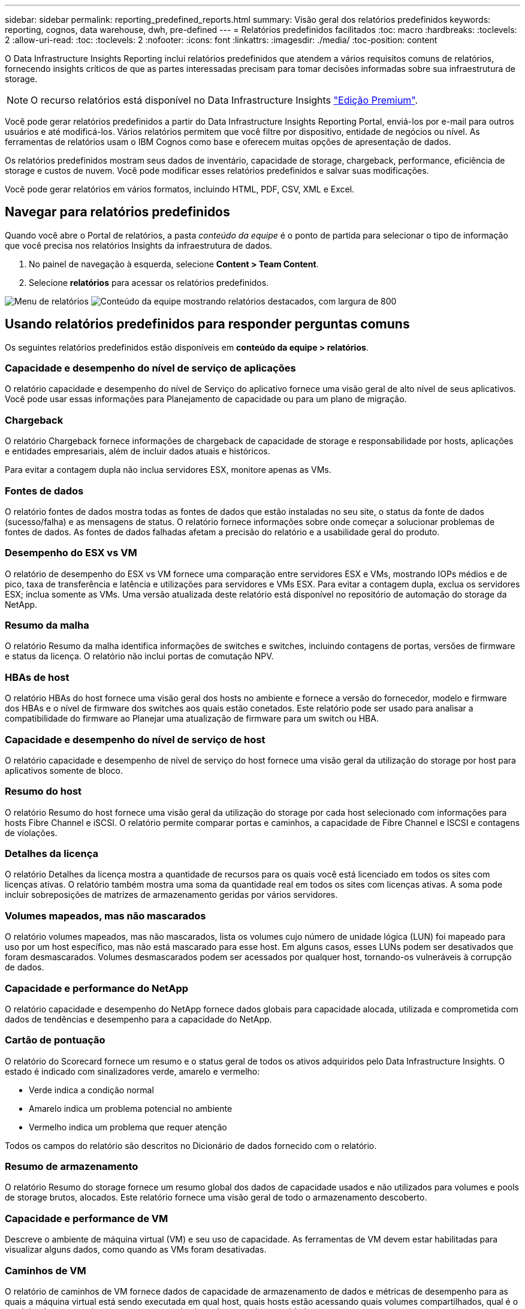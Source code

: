 ---
sidebar: sidebar 
permalink: reporting_predefined_reports.html 
summary: Visão geral dos relatórios predefinidos 
keywords: reporting, cognos, data warehouse, dwh, pre-defined 
---
= Relatórios predefinidos facilitados
:toc: macro
:hardbreaks:
:toclevels: 2
:allow-uri-read: 
:toc: 
:toclevels: 2
:nofooter: 
:icons: font
:linkattrs: 
:imagesdir: ./media/
:toc-position: content


[role="lead"]
O Data Infrastructure Insights Reporting inclui relatórios predefinidos que atendem a vários requisitos comuns de relatórios, fornecendo insights críticos de que as partes interessadas precisam para tomar decisões informadas sobre sua infraestrutura de storage.


NOTE: O recurso relatórios está disponível no Data Infrastructure Insights link:concept_subscribing_to_cloud_insights.html["Edição Premium"].

Você pode gerar relatórios predefinidos a partir do Data Infrastructure Insights Reporting Portal, enviá-los por e-mail para outros usuários e até modificá-los. Vários relatórios permitem que você filtre por dispositivo, entidade de negócios ou nível. As ferramentas de relatórios usam o IBM Cognos como base e oferecem muitas opções de apresentação de dados.

Os relatórios predefinidos mostram seus dados de inventário, capacidade de storage, chargeback, performance, eficiência de storage e custos de nuvem. Você pode modificar esses relatórios predefinidos e salvar suas modificações.

Você pode gerar relatórios em vários formatos, incluindo HTML, PDF, CSV, XML e Excel.



== Navegar para relatórios predefinidos

Quando você abre o Portal de relatórios, a pasta _conteúdo da equipe_ é o ponto de partida para selecionar o tipo de informação que você precisa nos relatórios Insights da infraestrutura de dados.

. No painel de navegação à esquerda, selecione *Content > Team Content*.
. Selecione *relatórios* para acessar os relatórios predefinidos.


image:Reporting_Menu.png["Menu de relatórios"] image:Reporting_Team_Content.png["Conteúdo da equipe mostrando relatórios destacados, com largura de 800"]



== Usando relatórios predefinidos para responder perguntas comuns

Os seguintes relatórios predefinidos estão disponíveis em *conteúdo da equipe > relatórios*.



=== Capacidade e desempenho do nível de serviço de aplicações

O relatório capacidade e desempenho do nível de Serviço do aplicativo fornece uma visão geral de alto nível de seus aplicativos. Você pode usar essas informações para Planejamento de capacidade ou para um plano de migração.



=== Chargeback

O relatório Chargeback fornece informações de chargeback de capacidade de storage e responsabilidade por hosts, aplicações e entidades empresariais, além de incluir dados atuais e históricos.

Para evitar a contagem dupla não inclua servidores ESX, monitore apenas as VMs.



=== Fontes de dados

O relatório fontes de dados mostra todas as fontes de dados que estão instaladas no seu site, o status da fonte de dados (sucesso/falha) e as mensagens de status. O relatório fornece informações sobre onde começar a solucionar problemas de fontes de dados. As fontes de dados falhadas afetam a precisão do relatório e a usabilidade geral do produto.



=== Desempenho do ESX vs VM

O relatório de desempenho do ESX vs VM fornece uma comparação entre servidores ESX e VMs, mostrando IOPs médios e de pico, taxa de transferência e latência e utilizações para servidores e VMs ESX. Para evitar a contagem dupla, exclua os servidores ESX; inclua somente as VMs. Uma versão atualizada deste relatório está disponível no repositório de automação do storage da NetApp.



=== Resumo da malha

O relatório Resumo da malha identifica informações de switches e switches, incluindo contagens de portas, versões de firmware e status da licença. O relatório não inclui portas de comutação NPV.



=== HBAs de host

O relatório HBAs do host fornece uma visão geral dos hosts no ambiente e fornece a versão do fornecedor, modelo e firmware dos HBAs e o nível de firmware dos switches aos quais estão conetados. Este relatório pode ser usado para analisar a compatibilidade do firmware ao Planejar uma atualização de firmware para um switch ou HBA.



=== Capacidade e desempenho do nível de serviço de host

O relatório capacidade e desempenho de nível de serviço do host fornece uma visão geral da utilização do storage por host para aplicativos somente de bloco.



=== Resumo do host

O relatório Resumo do host fornece uma visão geral da utilização do storage por cada host selecionado com informações para hosts Fibre Channel e iSCSI. O relatório permite comparar portas e caminhos, a capacidade de Fibre Channel e ISCSI e contagens de violações.



=== Detalhes da licença

O relatório Detalhes da licença mostra a quantidade de recursos para os quais você está licenciado em todos os sites com licenças ativas. O relatório também mostra uma soma da quantidade real em todos os sites com licenças ativas. A soma pode incluir sobreposições de matrizes de armazenamento geridas por vários servidores.



=== Volumes mapeados, mas não mascarados

O relatório volumes mapeados, mas não mascarados, lista os volumes cujo número de unidade lógica (LUN) foi mapeado para uso por um host específico, mas não está mascarado para esse host. Em alguns casos, esses LUNs podem ser desativados que foram desmascarados. Volumes desmascarados podem ser acessados por qualquer host, tornando-os vulneráveis à corrupção de dados.



=== Capacidade e performance do NetApp

O relatório capacidade e desempenho do NetApp fornece dados globais para capacidade alocada, utilizada e comprometida com dados de tendências e desempenho para a capacidade do NetApp.



=== Cartão de pontuação

O relatório do Scorecard fornece um resumo e o status geral de todos os ativos adquiridos pelo Data Infrastructure Insights. O estado é indicado com sinalizadores verde, amarelo e vermelho:

* Verde indica a condição normal
* Amarelo indica um problema potencial no ambiente
* Vermelho indica um problema que requer atenção


Todos os campos do relatório são descritos no Dicionário de dados fornecido com o relatório.



=== Resumo de armazenamento

O relatório Resumo do storage fornece um resumo global dos dados de capacidade usados e não utilizados para volumes e pools de storage brutos, alocados. Este relatório fornece uma visão geral de todo o armazenamento descoberto.



=== Capacidade e performance de VM

Descreve o ambiente de máquina virtual (VM) e seu uso de capacidade. As ferramentas de VM devem estar habilitadas para visualizar alguns dados, como quando as VMs foram desativadas.



=== Caminhos de VM

O relatório de caminhos de VM fornece dados de capacidade de armazenamento de dados e métricas de desempenho para as quais a máquina virtual está sendo executada em qual host, quais hosts estão acessando quais volumes compartilhados, qual é o caminho de acesso ativo e o que compreende alocação e uso de capacidade.



=== Capacidade do HDS por thin Pool

O relatório capacidade do HDS por thin Pool mostra a quantidade de capacidade utilizável em um pool de storage que é thin Provisioning.



=== Capacidade de NetApp por agregado

O relatório capacidade por agregado do NetApp mostra o total bruto, total, usado, disponível e comprometido dos agregados.



=== Symmetrix capacidade por thick Array

O relatório Symmetrix Capacity by Thick Array mostra capacidade bruta, capacidade utilizável, capacidade livre, mapeada, mascarada e capacidade livre total.



=== Symmetrix capacidade por Thin Pool

O relatório Symmetrix Capacity by Thin Pool mostra a capacidade bruta, a capacidade utilizável, a capacidade usada, a capacidade livre, a porcentagem usada, a capacidade subscrita e a taxa de assinatura.



=== XIV capacidade por Array

O relatório XIV Capacity by Array mostra a capacidade usada e não utilizada para o array.



=== XIV capacidade por Piscina

O relatório XIV capacidade por pool mostra a capacidade usada e não utilizada para pools de armazenamento.
